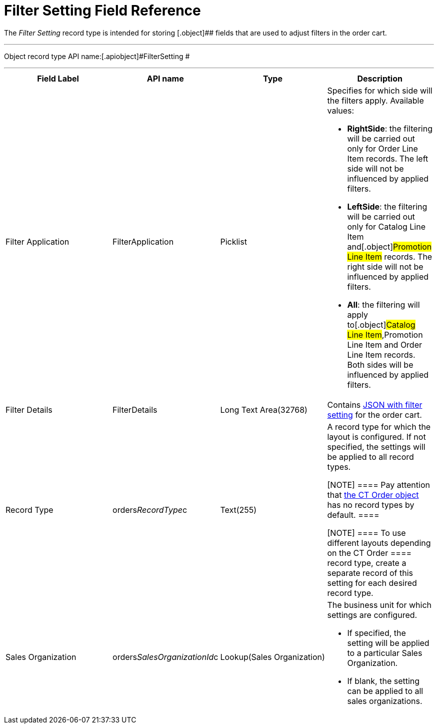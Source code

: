 = Filter Setting Field Reference

The _Filter Setting_ record type is intended for storing
[.object]## fields that are used to adjust filters in the order
cart.

'''''

Object record type API name:[.apiobject]#FilterSetting #

'''''

[width="100%",cols="25%,25%,25%,25%",]
|===
|*Field Label* |*API name* |*Type* |*Description*

|Filter Application |[.apiobject]#FilterApplication#
|Picklist a|
Specifies for which side will the filters apply. Available values:

* *RightSide*: the filtering will be carried out only for
[.object]#Order Line Item# records. The left side will not be
influenced by applied filters.
* *LeftSide*: the filtering will be carried out only for
[.object]#Catalog Line Item# and[.object]#Promotion
Line Item# records. The right side will not be influenced by applied
filters.
* *All*: the filtering will apply to[.object]#Catalog Line
Item#,[.object]#Promotion Line Item# and
[.object]#Order Line Item# records. Both sides will be
influenced by applied filters.

|Filter Details |[.apiobject]#FilterDetails# |Long Text
Area(32768)  |Contains xref:admin-guide/managing-ct-orders/sales-organization-management/settings-and-sales-organization-data-model/settings-fields-reference/filter-setting-field-reference/filter-details-field-reference[JSON
with filter setting] for the order cart.

|Record Type |[.apiobject]#orders__RecordType__c#
|Text(255) a|
A record type for which the layout is configured. If not specified, the
settings will be applied to all record types.

[NOTE] ==== Pay attention
that xref:ct-order-field-reference[the CT Order object] has no
record types by default. ====

[NOTE] ==== To use different layouts depending on
the [.object]#CT Order ====  record type, create a separate
record of this setting for each desired record type.#

|Sales Organization
|[.apiobject]#orders__SalesOrganizationId__c#
|Lookup(Sales Organization) a|
The business unit for which settings are configured.

* If specified, the setting will be applied to a
particular [.object]#Sales Organization#.
* If blank, the setting can be applied to all sales organizations.

|===
